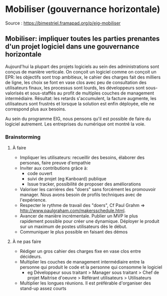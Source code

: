 * Mobiliser (gouvernance horizontale)

Source : [[https://bimestriel.framapad.org/p/eig-mobiliser]]


** Mobiliser: impliquer toutes les parties prenantes d'un projet logiciel dans une gouvernance horizontale 

Aujourd'hui la plupart des projets logiciels au sein des administrations sont conçus de manière verticale. On conçoit un logiciel comme on conçoit un EPR: les objectifs sont trop ambitieux, le cahier des charges fait des milliers de ligne, les choix se font en vase clos avec peu de consultation des utilisateurs finaux, les processus sont lourds, les développeurs sont sous-valorisés et sous-staffés au profit de multiples couches de management intermédiaire. Résultat: les retards s'accumulent, la facture augmente, les utilisateurs sont frustrés et lorsque la solution est enfin déployée, elle ne correspond plus aux besoins. 

Au sein du programme EIG, nous pensons qu'il est possible de faire du logiciel autrement. Les entreprises du numérique ont montré la voie. 


*** Brainstorming


**** À faire 


   * Impliquer les utilisateurs: recueillir des besoins, élaborer des personas, faire preuve d'empathie 
   * Inviter aux contributions grâce à:
       * code ouvert 
       * suivi de projet (eg Kanboard) publique 
       * Issue tracker, possibilité de proposer des améliorations 
   * Valoriser les carrières des "doers" sans forcément les promouvoir manager. Nous avons besoin de profils techniques avec de l'expérience. 
   * Respecter le rythme de travail des "doers", Cf Paul Grahm => http://www.paulgraham.com/makersschedule.html.
   * Avancer de manière incrémentale. Publier un MVP le plus rapidement possible pour créer une dynamique. Déployer le produit sur un maximum de postes utilisateurs dès le début.
   * Communiquer le plus possible en faisant des démos 

**** À ne pas faire 


   * Rédiger un gros cahier des charges fixe en vase clos entre décideurs.  
   * Multiplier les couches de management intermédiaire entre la personne qui produit le code et la personne qui consomme le logiciel  
       * eg Développeur sous traitant > Manager sous traitant > Chef de projet Maitrise d'oeuvre > Référant utilisateurs > Utilisateurs 
   * Multiplier les longues réunions. Il est préférable d'organiser des stand-up assez courts
